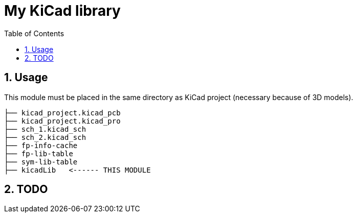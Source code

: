= My KiCad library
:toc:
:sectnums:
:sectnumlevels: 4

== Usage
This module must be placed in the same directory as KiCad project (necessary because of 3D models).
```
├── kicad_project.kicad_pcb
├── kicad_project.kicad_pro
├── sch_1.kicad_sch
├── sch_2.kicad_sch
├── fp-info-cache
├── fp-lib-table
├── sym-lib-table
├── kicadLib   <------ THIS MODULE
```

== TODO
